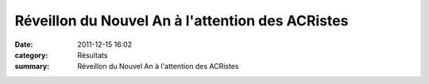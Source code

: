 Réveillon du Nouvel An à l'attention des ACRistes
=================================================

:date: 2011-12-15 16:02
:category: Résultats
:summary: Réveillon du Nouvel An à l'attention des ACRistes


